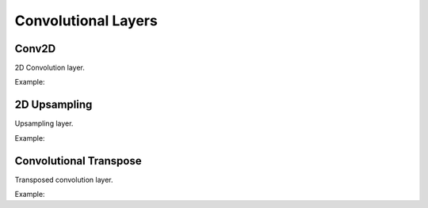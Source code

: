 Convolutional Layers
=====================

Conv2D
--------

2D Convolution layer.

Example:

.. code-block:: c++
   :linenos:

   layer Conv(layer parent, int filters, const vector<int> &kernel_size,
               const vector<int> &strides = {1, 1}, string padding = "same", int groups = 1,
               const vector<int> &dilation_rate = {1, 1},
               bool use_bias = true, string name = "");


2D Upsampling 
--------------

Upsampling layer.

Example:

.. code-block:: c++
   :linenos:

       layer UpSampling(layer parent, const vector<int> &size, string interpolation = "nearest", string name = "");



Convolutional Transpose
------------------------

Transposed convolution layer.

Example:

.. code-block:: c++
   :linenos:

   layer ConvT(layer parent, int filters, const vector<int> &kernel_size,
                const vector<int> &output_padding, string padding = "same",
                const vector<int> &dilation_rate = {1, 1},
                const vector<int> &strides = {1, 1}, bool use_bias = true, string name = "");